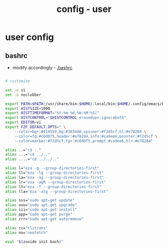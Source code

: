 #+title: config - user

* user config
** bashrc
 + modify accordingly - [[file:~/.bashrc][.bashrc]]
#+begin_src bash

# customize

set -o vi
set -o noclobber

export PATH=$PATH:/usr/share/bin:$HOME/.local/bin:$HOME/.config/emacs/bin:
export HISTSIZE=1000
export HISTTIMEFORMAT="%Y-%m-%d,%H:%M:%S|"
export HISTCONTROL="$HISTCONTROL erasedups:ignoreboth"
export EDITOR=vi
export FZF_DEFAULT_OPTS=" \
    --color=bg+:#414559,bg:#303446,spinner:#f2d5cf,hl:#e78284 \
    --color=fg:#c6d0f5,header:#e78284,info:#ca9ee6,pointer:#f2d5cf \
    --color=marker:#f2d5cf,fg+:#c6d0f5,prompt:#ca9ee6,hl+:#e78284"

alias ..="cd .."
alias ...="cd ../.."
alias ....="cd ../../.."

alias l="eza -g --group-directories-first"
alias ll="eza -lg --group-directories-first"
alias la="eza -ag --group-directories-first"
alias lr="eza -agR --group-directories-first"
alias lt="eza -T --group-directories-first"
alias lla="eza -alg --group-directories-first"

alias sss="sudo apt-get update"
alias uuu="sudo apt-get upgrade"
alias iii="sudo apt-get install"
alias ppp="sudo apt-get purge"
alias rrr="sudo apt-get autoremove"

alias cc="clitrans"
alias nn="neofetch"

eval "$(zoxide init bash)"
#+end_src
